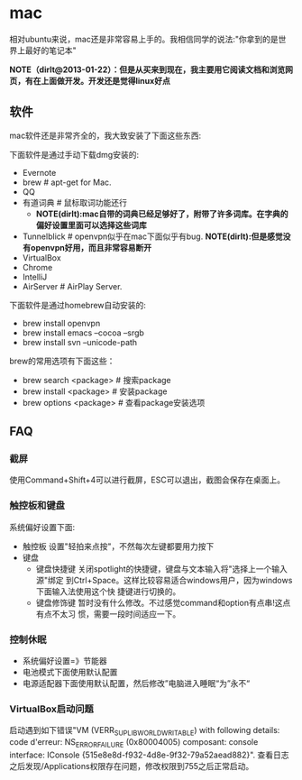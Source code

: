 * mac
相对ubuntu来说，mac还是非常容易上手的。我相信同学的说法:"你拿到的是世界上最好的笔记本"

*NOTE（dirlt@2013-01-22）：但是从买来到现在，我主要用它阅读文档和浏览网页，有在上面做开发。开发还是觉得linux好点*

** 软件
mac软件还是非常齐全的，我大致安装了下面这些东西:

下面软件是通过手动下载dmg安装的: 
   - Evernote
   - brew # apt-get for Mac.
   - QQ
   - 有道词典 # 鼠标取词功能还行
     - *NOTE(dirlt):mac自带的词典已经足够好了，附带了许多词库。在字典的偏好设置里面可以选择这些词库*
   - Tunnelblick # openvpn似乎在mac下面似乎有bug. *NOTE(dirlt):但是感觉没有openvpn好用，而且非常容易断开*
   - VirtualBox
   - Chrome
   - IntelliJ
   - AirServer # AirPlay Server.

下面软件是通过homebrew自动安装的: 
   - brew install openvpn
   - brew install emacs --cocoa --srgb
   - brew install svn --unicode-path

brew的常用选项有下面这些：
   - brew search <package> # 搜索package 
   - brew install <package> # 安装package
   - brew options <package> # 查看package安装选项 

** FAQ
*** 截屏
使用Command+Shift+4可以进行截屏，ESC可以退出，截图会保存在桌面上。

*** 触控板和键盘
系统偏好设置下面:
   - 触控板 设置"轻拍来点按"，不然每次左键都要用力按下
   - 键盘
     - 键盘快捷键 关闭spotlight的快捷键，键盘与文本输入将"选择上一个输入源"绑定
       到Ctrl+Space。这样比较容易适合windows用户，因为windows下面输入法使用这个快
       捷键进行切换的。 
     - 键盘修饰键 暂时没有什么修改。不过感觉command和option有点串!这点有点不太习
       惯，需要一段时间适应一下。

*** 控制休眠
   - 系统偏好设置=》节能器
   - 电池模式下面使用默认配置
   - 电源适配器下面使用默认配置，然后修改”电脑进入睡眠“为”永不“

*** VirtualBox启动问题
启动遇到如下错误"VM (VERR_SUPLIB_WORLD_WRITABLE) with following details: code d'erreur: NS_ERROR_FAILURE (0x80004005) composant: console interface: IConsole {515e8e8d-f932-4d8e-9f32-79a52aead882}". 查看日志之后发现/Applications权限存在问题，修改权限到755之后正常启动。
